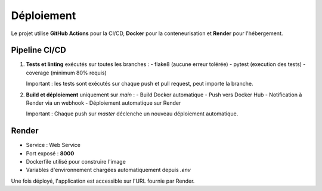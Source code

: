 Déploiement
===========

Le projet utilise **GitHub Actions** pour la CI/CD, **Docker** pour la conteneurisation et **Render** pour l'hébergement.

Pipeline CI/CD
--------------

1. **Tests et linting** exécutés sur toutes les branches :
   - flake8 (aucune erreur tolérée)
   - pytest (execution des tests)
   - coverage (minimum 80% requis)

   Important : les tests sont exécutés sur chaque push et pull request, peut importe la branche.

2. **Build et déploiement** uniquement sur `main` :
   - Build Docker automatique
   - Push vers Docker Hub
   - Notification à Render via un webhook
   - Déploiement automatique sur Render

   Important : Chaque push sur `master` déclenche un nouveau déploiement automatique.


Render
------

- Service : Web Service
- Port exposé : **8000**
- Dockerfile utilisé pour construire l'image
- Variables d'environnement chargées automatiquement depuis `.env`

Une fois déployé, l'application est accessible sur l'URL fournie par Render.


